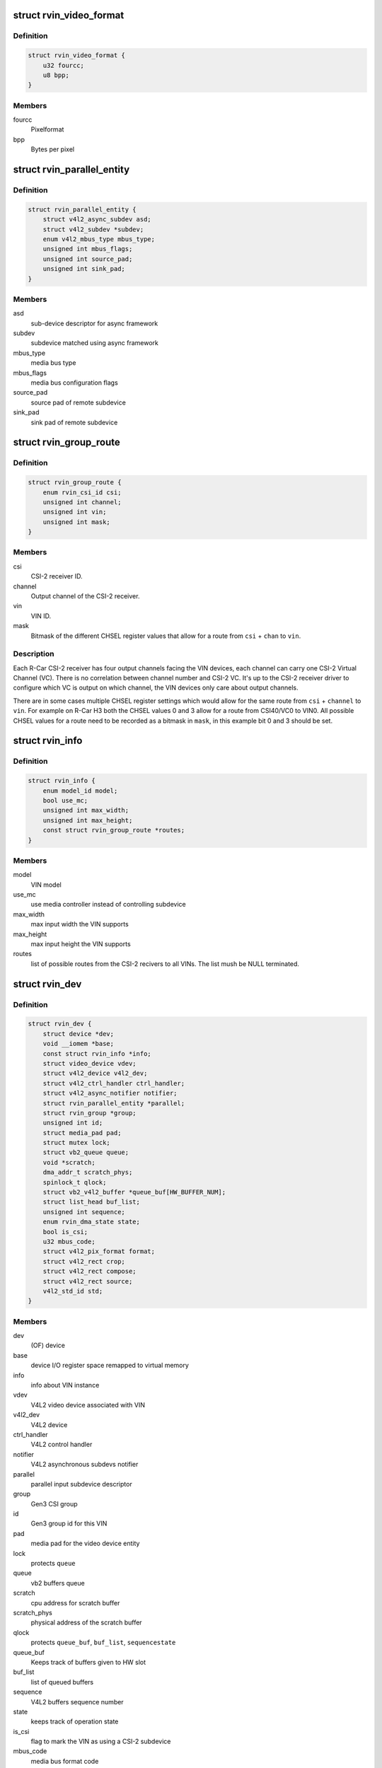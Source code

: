 .. -*- coding: utf-8; mode: rst -*-
.. src-file: drivers/media/platform/rcar-vin/rcar-vin.h

.. _`rvin_video_format`:

struct rvin_video_format
========================

.. c:type:: struct rvin_video_format

    Data format stored in memory

.. _`rvin_video_format.definition`:

Definition
----------

.. code-block:: c

    struct rvin_video_format {
        u32 fourcc;
        u8 bpp;
    }

.. _`rvin_video_format.members`:

Members
-------

fourcc
    Pixelformat

bpp
    Bytes per pixel

.. _`rvin_parallel_entity`:

struct rvin_parallel_entity
===========================

.. c:type:: struct rvin_parallel_entity

    Parallel video input endpoint descriptor

.. _`rvin_parallel_entity.definition`:

Definition
----------

.. code-block:: c

    struct rvin_parallel_entity {
        struct v4l2_async_subdev asd;
        struct v4l2_subdev *subdev;
        enum v4l2_mbus_type mbus_type;
        unsigned int mbus_flags;
        unsigned int source_pad;
        unsigned int sink_pad;
    }

.. _`rvin_parallel_entity.members`:

Members
-------

asd
    sub-device descriptor for async framework

subdev
    subdevice matched using async framework

mbus_type
    media bus type

mbus_flags
    media bus configuration flags

source_pad
    source pad of remote subdevice

sink_pad
    sink pad of remote subdevice

.. _`rvin_group_route`:

struct rvin_group_route
=======================

.. c:type:: struct rvin_group_route

    describes a route from a channel of a CSI-2 receiver to a VIN

.. _`rvin_group_route.definition`:

Definition
----------

.. code-block:: c

    struct rvin_group_route {
        enum rvin_csi_id csi;
        unsigned int channel;
        unsigned int vin;
        unsigned int mask;
    }

.. _`rvin_group_route.members`:

Members
-------

csi
    CSI-2 receiver ID.

channel
    Output channel of the CSI-2 receiver.

vin
    VIN ID.

mask
    Bitmask of the different CHSEL register values that
    allow for a route from \ ``csi``\  + \ ``chan``\  to \ ``vin``\ .

.. _`rvin_group_route.description`:

Description
-----------

.. note::
Each R-Car CSI-2 receiver has four output channels facing the VIN
devices, each channel can carry one CSI-2 Virtual Channel (VC).
There is no correlation between channel number and CSI-2 VC. It's
up to the CSI-2 receiver driver to configure which VC is output
on which channel, the VIN devices only care about output channels.

There are in some cases multiple CHSEL register settings which would
allow for the same route from \ ``csi``\  + \ ``channel``\  to \ ``vin``\ . For example
on R-Car H3 both the CHSEL values 0 and 3 allow for a route from
CSI40/VC0 to VIN0. All possible CHSEL values for a route need to be
recorded as a bitmask in \ ``mask``\ , in this example bit 0 and 3 should
be set.

.. _`rvin_info`:

struct rvin_info
================

.. c:type:: struct rvin_info

    Information about the particular VIN implementation

.. _`rvin_info.definition`:

Definition
----------

.. code-block:: c

    struct rvin_info {
        enum model_id model;
        bool use_mc;
        unsigned int max_width;
        unsigned int max_height;
        const struct rvin_group_route *routes;
    }

.. _`rvin_info.members`:

Members
-------

model
    VIN model

use_mc
    use media controller instead of controlling subdevice

max_width
    max input width the VIN supports

max_height
    max input height the VIN supports

routes
    list of possible routes from the CSI-2 recivers to
    all VINs. The list mush be NULL terminated.

.. _`rvin_dev`:

struct rvin_dev
===============

.. c:type:: struct rvin_dev

    Renesas VIN device structure

.. _`rvin_dev.definition`:

Definition
----------

.. code-block:: c

    struct rvin_dev {
        struct device *dev;
        void __iomem *base;
        const struct rvin_info *info;
        struct video_device vdev;
        struct v4l2_device v4l2_dev;
        struct v4l2_ctrl_handler ctrl_handler;
        struct v4l2_async_notifier notifier;
        struct rvin_parallel_entity *parallel;
        struct rvin_group *group;
        unsigned int id;
        struct media_pad pad;
        struct mutex lock;
        struct vb2_queue queue;
        void *scratch;
        dma_addr_t scratch_phys;
        spinlock_t qlock;
        struct vb2_v4l2_buffer *queue_buf[HW_BUFFER_NUM];
        struct list_head buf_list;
        unsigned int sequence;
        enum rvin_dma_state state;
        bool is_csi;
        u32 mbus_code;
        struct v4l2_pix_format format;
        struct v4l2_rect crop;
        struct v4l2_rect compose;
        struct v4l2_rect source;
        v4l2_std_id std;
    }

.. _`rvin_dev.members`:

Members
-------

dev
    (OF) device

base
    device I/O register space remapped to virtual memory

info
    info about VIN instance

vdev
    V4L2 video device associated with VIN

v4l2_dev
    V4L2 device

ctrl_handler
    V4L2 control handler

notifier
    V4L2 asynchronous subdevs notifier

parallel
    parallel input subdevice descriptor

group
    Gen3 CSI group

id
    Gen3 group id for this VIN

pad
    media pad for the video device entity

lock
    protects \ ``queue``\ 

queue
    vb2 buffers queue

scratch
    cpu address for scratch buffer

scratch_phys
    physical address of the scratch buffer

qlock
    protects \ ``queue_buf``\ , \ ``buf_list``\ , \ ``sequence``\ 
    \ ``state``\ 

queue_buf
    Keeps track of buffers given to HW slot

buf_list
    list of queued buffers

sequence
    V4L2 buffers sequence number

state
    keeps track of operation state

is_csi
    flag to mark the VIN as using a CSI-2 subdevice

mbus_code
    media bus format code

format
    active V4L2 pixel format

crop
    active cropping

compose
    active composing

source
    active size of the video source

std
    active video standard of the video source

.. _`rvin_group`:

struct rvin_group
=================

.. c:type:: struct rvin_group

    VIN CSI2 group information

.. _`rvin_group.definition`:

Definition
----------

.. code-block:: c

    struct rvin_group {
        struct kref refcount;
        struct media_device mdev;
        struct mutex lock;
        unsigned int count;
        struct v4l2_async_notifier notifier;
        struct rvin_dev *vin[RCAR_VIN_NUM];
        struct {
            struct fwnode_handle *fwnode;
            struct v4l2_subdev *subdev;
        } csi[RVIN_CSI_MAX];
    }

.. _`rvin_group.members`:

Members
-------

refcount
    number of VIN instances using the group

mdev
    media device which represents the group

lock
    protects the count, notifier, vin and csi members

count
    number of enabled VIN instances found in DT

notifier
    group notifier for CSI-2 async subdevices

vin
    VIN instances which are part of the group

csi
    array of pairs of fwnode and subdev pointers
    to all CSI-2 subdevices.

.. This file was automatic generated / don't edit.

